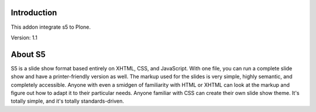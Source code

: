 Introduction
============

This addon integrate s5 to Plone.

Version: 1.1

About S5
========

S5 is a slide show format based entirely on XHTML, CSS, and JavaScript. With one
file, you can run a complete slide show and have a printer-friendly version as
well. The markup used for the slides is very simple, highly semantic, and 
completely accessible. Anyone with even a smidgen of familiarity with HTML or
XHTML can look at the markup and figure out how to adapt it to their particular
needs. Anyone familiar with CSS can create their own slide show theme. It's 
totally simple, and it's totally standards-driven.

